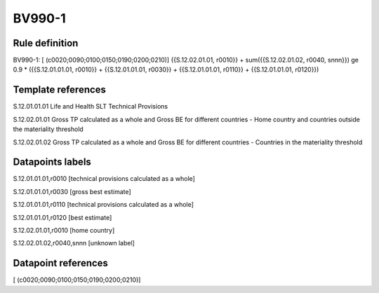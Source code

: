 =======
BV990-1
=======

Rule definition
---------------

BV990-1: [ (c0020;0090;0100;0150;0190;0200;0210)] {{S.12.02.01.01, r0010}} + sum({{S.12.02.01.02, r0040, snnn}}) ge 0.9 * ({{S.12.01.01.01, r0010}} + {{S.12.01.01.01, r0030}} + {{S.12.01.01.01, r0110}} + {{S.12.01.01.01, r0120}})


Template references
-------------------

S.12.01.01.01 Life and Health SLT Technical Provisions

S.12.02.01.01 Gross TP calculated as a whole and Gross BE for different countries - Home country and countries outside the materiality threshold

S.12.02.01.02 Gross TP calculated as a whole and Gross BE for different countries - Countries in the materiality threshold


Datapoints labels
-----------------

S.12.01.01.01,r0010 [technical provisions calculated as a whole]

S.12.01.01.01,r0030 [gross best estimate]

S.12.01.01.01,r0110 [technical provisions calculated as a whole]

S.12.01.01.01,r0120 [best estimate]

S.12.02.01.01,r0010 [home country]

S.12.02.01.02,r0040,snnn [unknown label]


Datapoint references
--------------------

[ (c0020;0090;0100;0150;0190;0200;0210)]